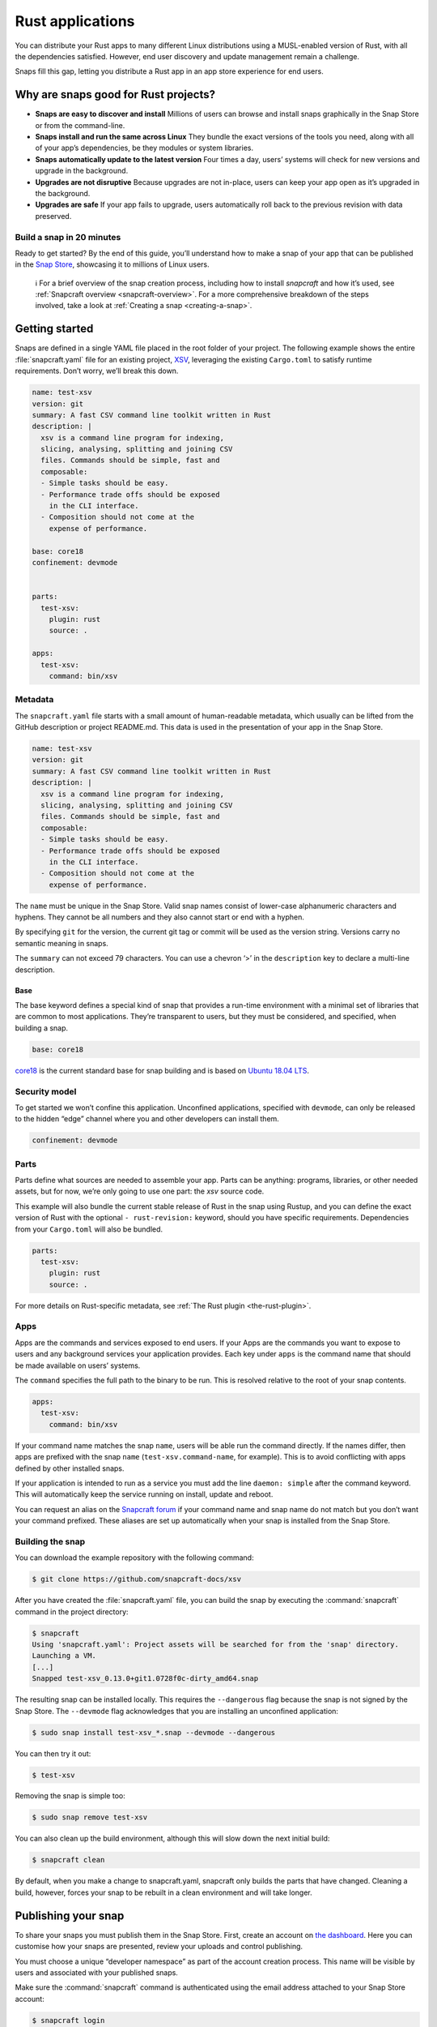 .. 7826.md

.. _rust-applications:

Rust applications
=================

You can distribute your Rust apps to many different Linux distributions using a MUSL-enabled version of Rust, with all the dependencies satisfied. However, end user discovery and update management remain a challenge.

Snaps fill this gap, letting you distribute a Rust app in an app store experience for end users.

Why are snaps good for Rust projects?
-------------------------------------

-  **Snaps are easy to discover and install** Millions of users can browse and install snaps graphically in the Snap Store or from the command-line.
-  **Snaps install and run the same across Linux** They bundle the exact versions of the tools you need, along with all of your app’s dependencies, be they modules or system libraries.
-  **Snaps automatically update to the latest version** Four times a day, users’ systems will check for new versions and upgrade in the background.
-  **Upgrades are not disruptive** Because upgrades are not in-place, users can keep your app open as it’s upgraded in the background.
-  **Upgrades are safe** If your app fails to upgrade, users automatically roll back to the previous revision with data preserved.

Build a snap in 20 minutes
~~~~~~~~~~~~~~~~~~~~~~~~~~

Ready to get started? By the end of this guide, you’ll understand how to make a snap of your app that can be published in the `Snap Store <https://snapcraft.io/store>`__, showcasing it to millions of Linux users.

   ℹ For a brief overview of the snap creation process, including how to install *snapcraft* and how it’s used, see :ref:`Snapcraft overview <snapcraft-overview>`. For a more comprehensive breakdown of the steps involved, take a look at :ref:`Creating a snap <creating-a-snap>`.

Getting started
---------------

Snaps are defined in a single YAML file placed in the root folder of your project. The following example shows the entire :file:`snapcraft.yaml` file for an existing project, `XSV <https://github.com/snapcraft-docs/xsv>`__, leveraging the existing ``Cargo.toml`` to satisfy runtime requirements. Don’t worry, we’ll break this down.

.. code:: yaml

   name: test-xsv
   version: git
   summary: A fast CSV command line toolkit written in Rust
   description: |
     xsv is a command line program for indexing,
     slicing, analysing, splitting and joining CSV
     files. Commands should be simple, fast and
     composable:
     - Simple tasks should be easy.
     - Performance trade offs should be exposed
       in the CLI interface.
     - Composition should not come at the
       expense of performance.

   base: core18
   confinement: devmode


   parts:
     test-xsv:
       plugin: rust
       source: .

   apps:
     test-xsv:
       command: bin/xsv

Metadata
~~~~~~~~

The ``snapcraft.yaml`` file starts with a small amount of human-readable metadata, which usually can be lifted from the GitHub description or project README.md. This data is used in the presentation of your app in the Snap Store.

.. code:: yaml

   name: test-xsv
   version: git
   summary: A fast CSV command line toolkit written in Rust
   description: |
     xsv is a command line program for indexing,
     slicing, analysing, splitting and joining CSV
     files. Commands should be simple, fast and
     composable:
     - Simple tasks should be easy.
     - Performance trade offs should be exposed
       in the CLI interface.
     - Composition should not come at the
       expense of performance.

The ``name`` must be unique in the Snap Store. Valid snap names consist of lower-case alphanumeric characters and hyphens. They cannot be all numbers and they also cannot start or end with a hyphen.

By specifying ``git`` for the version, the current git tag or commit will be used as the version string. Versions carry no semantic meaning in snaps.

The ``summary`` can not exceed 79 characters. You can use a chevron ‘>’ in the ``description`` key to declare a multi-line description.

Base
^^^^

The base keyword defines a special kind of snap that provides a run-time environment with a minimal set of libraries that are common to most applications. They’re transparent to users, but they must be considered, and specified, when building a snap.

.. code:: yaml

   base: core18

`core18 <https://snapcraft.io/core18>`__ is the current standard base for snap building and is based on `Ubuntu 18.04 LTS <http://releases.ubuntu.com/18.04/>`__.

Security model
~~~~~~~~~~~~~~

To get started we won’t confine this application. Unconfined applications, specified with ``devmode``, can only be released to the hidden “edge” channel where you and other developers can install them.

.. code:: yaml

   confinement: devmode

Parts
~~~~~

Parts define what sources are needed to assemble your app. Parts can be anything: programs, libraries, or other needed assets, but for now, we’re only going to use one part: the *xsv* source code.

This example will also bundle the current stable release of Rust in the snap using Rustup, and you can define the exact version of Rust with the optional ``- rust-revision:`` keyword, should you have specific requirements. Dependencies from your ``Cargo.toml`` will also be bundled.

.. code:: yaml

   parts:
     test-xsv:
       plugin: rust
       source: .

For more details on Rust-specific metadata, see :ref:`The Rust plugin <the-rust-plugin>`.

Apps
~~~~

Apps are the commands and services exposed to end users. If your Apps are the commands you want to expose to users and any background services your application provides. Each key under ``apps`` is the command name that should be made available on users’ systems.

The ``command`` specifies the full path to the binary to be run. This is resolved relative to the root of your snap contents.

.. code:: yaml

   apps:
     test-xsv:
       command: bin/xsv

If your command name matches the snap ``name``, users will be able run the command directly. If the names differ, then apps are prefixed with the snap ``name`` (``test-xsv.command-name``, for example). This is to avoid conflicting with apps defined by other installed snaps.

If your application is intended to run as a service you must add the line ``daemon: simple`` after the command keyword. This will automatically keep the service running on install, update and reboot.

You can request an alias on the `Snapcraft forum <https://snapcraft.io/docs/process-for-aliases-auto-connections-and-tracks>`__ if your command name and snap name do not match but you don’t want your command prefixed. These aliases are set up automatically when your snap is installed from the Snap Store.

Building the snap
~~~~~~~~~~~~~~~~~

You can download the example repository with the following command:

.. code:: bash

   $ git clone https://github.com/snapcraft-docs/xsv

After you have created the :file:`snapcraft.yaml` file, you can build the snap by executing the :command:`snapcraft` command in the project directory:

.. code:: bash

   $ snapcraft
   Using 'snapcraft.yaml': Project assets will be searched for from the 'snap' directory.
   Launching a VM.
   [...]
   Snapped test-xsv_0.13.0+git1.0728f0c-dirty_amd64.snap

The resulting snap can be installed locally. This requires the ``--dangerous`` flag because the snap is not signed by the Snap Store. The ``--devmode`` flag acknowledges that you are installing an unconfined application:

.. code:: bash

   $ sudo snap install test-xsv_*.snap --devmode --dangerous

You can then try it out:

.. code:: bash

   $ test-xsv

Removing the snap is simple too:

.. code:: bash

   $ sudo snap remove test-xsv

You can also clean up the build environment, although this will slow down the next initial build:

.. code:: bash

   $ snapcraft clean

By default, when you make a change to snapcraft.yaml, snapcraft only builds the parts that have changed. Cleaning a build, however, forces your snap to be rebuilt in a clean environment and will take longer.

Publishing your snap
--------------------

To share your snaps you must publish them in the Snap Store. First, create an account on `the dashboard <https://dashboard.snapcraft.io/dev/account/>`__. Here you can customise how your snaps are presented, review your uploads and control publishing.

You must choose a unique “developer namespace” as part of the account creation process. This name will be visible by users and associated with your published snaps.

Make sure the :command:`snapcraft` command is authenticated using the email address attached to your Snap Store account:

.. code:: bash

   $ snapcraft login

Reserve a name for your snap
~~~~~~~~~~~~~~~~~~~~~~~~~~~~

You can publish your own version of a snap, provided you do so under a name you have rights to. You can register a name on `dashboard.snapcraft.io <https://dashboard.snapcraft.io/register-snap/>`__, or by running the following command:

.. code:: bash

   $ snapcraft register myrustsnap

Be sure to update the ``name:`` in your ``snapcraft.yaml`` to match this registered name, then run :command:`snapcraft` again.

Upload your snap
~~~~~~~~~~~~~~~~

Use snapcraft to push the snap to the Snap Store.

.. code:: bash

   $ snapcraft upload --release=edge myrustsnap_*.snap

If you’re happy with the result, you can commit the snapcraft.yaml to your GitHub repo and `turn on automatic builds <https://build.snapcraft.io>`__ so any further commits automatically get released to edge, without requiring you to manually build locally.

Congratulations! You’ve just built and published your first Rust snap. For a more in-depth overview of the snap building process, see :ref:`Creating a snap <creating-a-snap>`.
